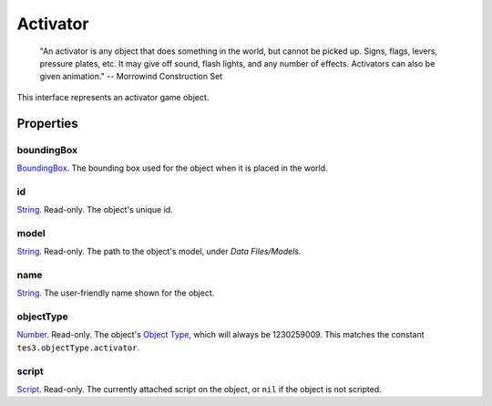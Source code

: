 
Activator
========================================================

    "An activator is any object that does something in the world, but cannot be picked up. Signs, flags, levers, pressure plates, etc. It may give off sound, flash lights, and any number of effects. Activators can also be given animation." -- Morrowind Construction Set

This interface represents an activator game object.

Properties
--------------------------------------------------------

boundingBox
~~~~~~~~~~~~~~~~~~~~~~~~~~~~~~~~~~~~~~~~~~~~~~~~~~~~~~~~
`BoundingBox`_. The bounding box used for the object when it is placed in the world.

id
~~~~~~~~~~~~~~~~~~~~~~~~~~~~~~~~~~~~~~~~~~~~~~~~~~~~~~~~
`String`_. Read-only. The object's unique id.

model
~~~~~~~~~~~~~~~~~~~~~~~~~~~~~~~~~~~~~~~~~~~~~~~~~~~~~~~~
`String`_. Read-only. The path to the object's model, under *Data Files/Models*.

name
~~~~~~~~~~~~~~~~~~~~~~~~~~~~~~~~~~~~~~~~~~~~~~~~~~~~~~~~
`String`_. The user-friendly name shown for the object.

objectType
~~~~~~~~~~~~~~~~~~~~~~~~~~~~~~~~~~~~~~~~~~~~~~~~~~~~~~~~
`Number`_. Read-only. The object's `Object Type`_, which will always be 1230259009. This matches the constant ``tes3.objectType.activator``.

script
~~~~~~~~~~~~~~~~~~~~~~~~~~~~~~~~~~~~~~~~~~~~~~~~~~~~~~~~
`Script`_. Read-only. The currently attached script on the object, or ``nil`` if the object is not scripted.


.. _`Boolean`: ../lua/boolean.html
.. _`Number`: ../lua/number.html
.. _`String`: ../lua/string.html
.. _`Table`: ../lua/table.html

.. _`BoundingBox`: boundingBox.html
.. _`Script`: script.html

.. _`Object Type`: ../../../mwscript/references.html#object-types
